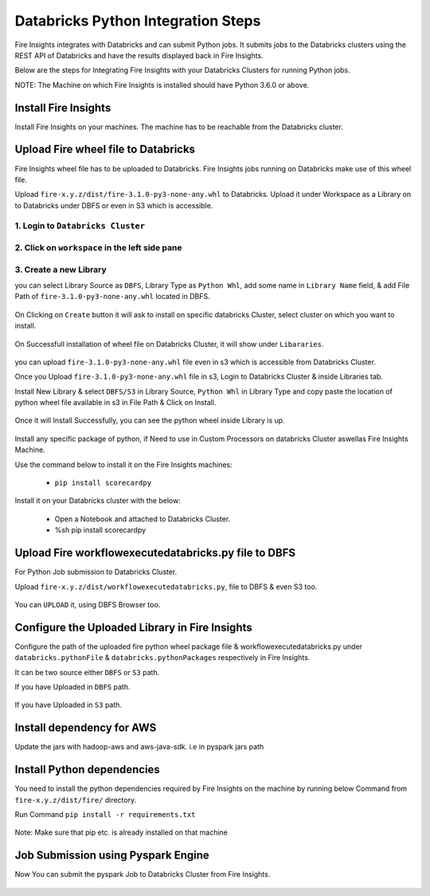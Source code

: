 Databricks Python Integration Steps
======================

Fire Insights integrates with Databricks and can submit Python jobs. It submits jobs to the Databricks clusters using the REST API of Databricks and have the results displayed back in Fire Insights.

Below are the steps for Integrating Fire Insights with your Databricks Clusters for running Python jobs.

NOTE: The Machine on which Fire Insights is installed should have Python 3.6.0 or above.


Install Fire Insights
-----------

Install Fire Insights on your machines. The machine has to be reachable from the Databricks cluster.

Upload Fire wheel file to Databricks
----------------------------------

Fire Insights wheel file has to be uploaded to Databricks. Fire Insights jobs running on Databricks make use of this wheel file.

Upload ``fire-x.y.z/dist/fire-3.1.0-py3-none-any.whl`` to Databricks. Upload it under Workspace as a Library on to Databricks under DBFS or even in S3 which is accessible.


.. figure:: ../_assets/configuration/wheelfile.PNG
   :alt: Databricks
   :align: center
   :width: 40%

1. Login to ``Databricks Cluster``
++++++++++++++++++++++++++++++++

2. Click on ``workspace`` in the left side pane
++++++++++++++++++++++++++++++++

.. figure:: ../_assets/configuration/azure_workspace.PNG
   :alt: Databricks
   :align: center
   :width: 40%
   
3. Create a new Library
++++++++++++++++++++++++++++++++

you can select Library Source as ``DBFS``, Library Type as ``Python Whl``, add some name in ``Library Name`` field, & add File Path of ``fire-3.1.0-py3-none-any.whl`` located in DBFS.

.. figure:: ../_assets/configuration/python-lib.PNG
   :alt: Databricks
   :align: center
   :width: 40%

On Clicking on ``Create`` button it will ask to install on specific databricks Cluster, select cluster on which you want to install.

.. figure:: ../_assets/configuration/create.PNG
   :alt: Databricks
   :align: center
   :width: 40%
   
.. figure:: ../_assets/configuration/install.PNG
   :alt: Databricks
   :align: center
   :width: 40%
   
On Successfull installation of wheel file on Databricks Cluster, it will show under ``Libararies``.

.. figure:: ../_assets/configuration/wheelpack.PNG
   :alt: Databricks
   :align: center
   :width: 40%

you can upload ``fire-3.1.0-py3-none-any.whl`` file even in s3 which is accessible from Databricks Cluster.

Once you Upload ``fire-3.1.0-py3-none-any.whl`` file in s3, Login to Databricks Cluster & inside Libraries tab.

Install New Library & select ``DBFS/S3`` in Library Source, ``Python Whl`` in Library Type and copy paste the location of python wheel file available in s3 in File Path & Click on Install.

.. figure:: ../_assets/configuration/s3wheel.PNG
   :alt: Databricks
   :align: center
   :width: 40%

Once it will Install Successfully, you can see the python wheel inside Library is up.

.. figure:: ../_assets/configuration/uploads3wheel.PNG
   :alt: Databricks
   :align: center
   :width: 40%

Install any specific package of python, if Need to use in Custom Processors on databricks Cluster aswellas Fire Insights Machine.

Use the command below to install it on the Fire Insights machines:

  * ``pip install scorecardpy``

Install it on your Databricks cluster with the below:

  * Open a Notebook and attached to Databricks Cluster.
  * %sh pip install scorecardpy

.. figure:: ../_assets/configuration/scorecard.PNG
   :alt: Databricks
   :align: center
   :width: 40%

Upload Fire workflowexecutedatabricks.py file to DBFS
----------------------------------

For Python Job submission to Databricks Cluster.

Upload ``fire-x.y.z/dist/workflowexecutedatabricks.py``, file to DBFS & even S3 too.

.. figure:: ../_assets/configuration/workflow.PNG
   :alt: Databricks
   :align: center
   :width: 40%

You can ``UPLOAD`` it, using DBFS Browser too.

.. figure:: ../_assets/configuration/databr_wf.PNG
   :alt: Databricks
   :align: center
   :width: 40%

Configure the Uploaded Library in Fire Insights
------------------------------------

Configure the path of the uploaded fire python wheel package file & workflowexecutedatabricks.py under ``databricks.pythonFile`` & ``databricks.pythonPackages`` respectively in Fire Insights.

It can be two source either ``DBFS`` or ``S3`` path.

If you have Uploaded in ``DBFS`` path.

.. figure:: ../_assets/configuration/db_configure.PNG
   :alt: Databricks
   :align: center
   :width: 40%

If you have Uploaded in ``S3`` path.

.. figure:: ../_assets/configuration/s3db_configure.PNG
   :alt: Databricks
   :align: center
   :width: 40%

Install dependency for AWS
--------------------------

Update the jars with hadoop-aws and aws-java-sdk. i.e in pyspark jars path



Install Python dependencies
-----------------------

You need to install the python dependencies required by Fire Insights on the machine by running below Command from ``fire-x.y.z/dist/fire/`` directory.

Run Command ``pip install -r requirements.txt``

.. figure:: ../_assets/configuration/python-package.PNG
   :alt: Databricks
   :align: center
   :width: 40%

Note: Make sure that pip etc. is already installed on that machine



Job Submission using Pyspark Engine
-----------------------------------

Now You can submit the pyspark Job to Databricks Cluster from Fire Insights.

.. figure:: ../_assets/configuration/job.PNG
   :alt: Submit Job
   :align: center
   :width: 40%

